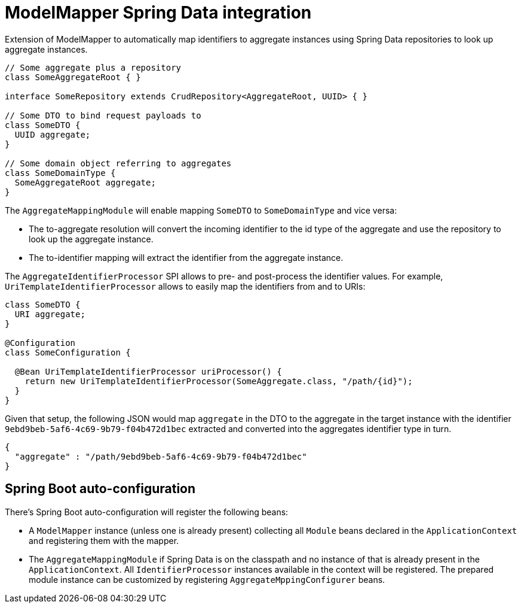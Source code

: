 = ModelMapper Spring Data integration

Extension of ModelMapper to automatically map identifiers to aggregate instances using Spring Data repositories to look up aggregate instances.

[source, java]
----
// Some aggregate plus a repository
class SomeAggregateRoot { }

interface SomeRepository extends CrudRepository<AggregateRoot, UUID> { }

// Some DTO to bind request payloads to
class SomeDTO {
  UUID aggregate;
}

// Some domain object referring to aggregates
class SomeDomainType {
  SomeAggregateRoot aggregate;
}
----

The `AggregateMappingModule` will enable mapping `SomeDTO` to `SomeDomainType` and vice versa:

* The to-aggregate resolution will convert the incoming identifier to the id type of the aggregate and use the repository to look up the aggregate instance.
* The to-identifier mapping will extract the identifier from the aggregate instance.

The `AggregateIdentifierProcessor` SPI allows to pre- and post-process the identifier values.
For example, `UriTemplateIdentifierProcessor` allows to easily map the identifiers from and to URIs:

[source, java]
----
class SomeDTO {
  URI aggregate;
}

@Configuration
class SomeConfiguration {

  @Bean UriTemplateIdentifierProcessor uriProcessor() {
    return new UriTemplateIdentifierProcessor(SomeAggregate.class, "/path/{id}");
  }
}
----

Given that setup, the following JSON would map `aggregate` in the DTO to the aggregate in the target instance with the identifier `9ebd9beb-5af6-4c69-9b79-f04b472d1bec` extracted and converted into the aggregates identifier type in turn.

[source, json]
----
{
  "aggregate" : "/path/9ebd9beb-5af6-4c69-9b79-f04b472d1bec"
}
----

== Spring Boot auto-configuration

There's Spring Boot auto-configuration will register the following beans:

* A `ModelMapper` instance (unless one is already present) collecting all `Module` beans declared in the `ApplicationContext` and registering them with the mapper.
* The `AggregateMappingModule` if Spring Data is on the classpath and no instance of that is already present in the `ApplicationContext`.
All `IdentifierProcessor` instances available in the context will be registered.
The prepared module instance can be customized by registering `AggregateMppingConfigurer` beans.
